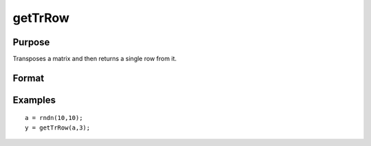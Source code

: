 
getTrRow
==============================================

Purpose
----------------

Transposes a matrix and then returns a single row from it.

Format
----------------
.. function:: getTrRow(a,  row)

    :param a: NxK matrix
    :type a: TODO

    :param row: The row of the matrix to extract.
    :type row: TODO

    :returns: y (*TODO*), A 1xK row vector.

Examples
----------------

::

    a = rndn(10,10);
    y = getTrRow(a,3);

.. seealso:: Functions :func:`getRow`
